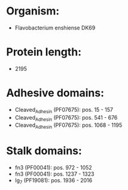 * Organism:
- Flavobacterium enshiense DK69
* Protein length:
- 2195
* Adhesive domains:
- Cleaved_Adhesin (PF07675): pos. 15 - 157
- Cleaved_Adhesin (PF07675): pos. 541 - 676
- Cleaved_Adhesin (PF07675): pos. 1068 - 1195
* Stalk domains:
- fn3 (PF00041): pos. 972 - 1052
- fn3 (PF00041): pos. 1237 - 1323
- Ig_7 (PF19081): pos. 1936 - 2016

